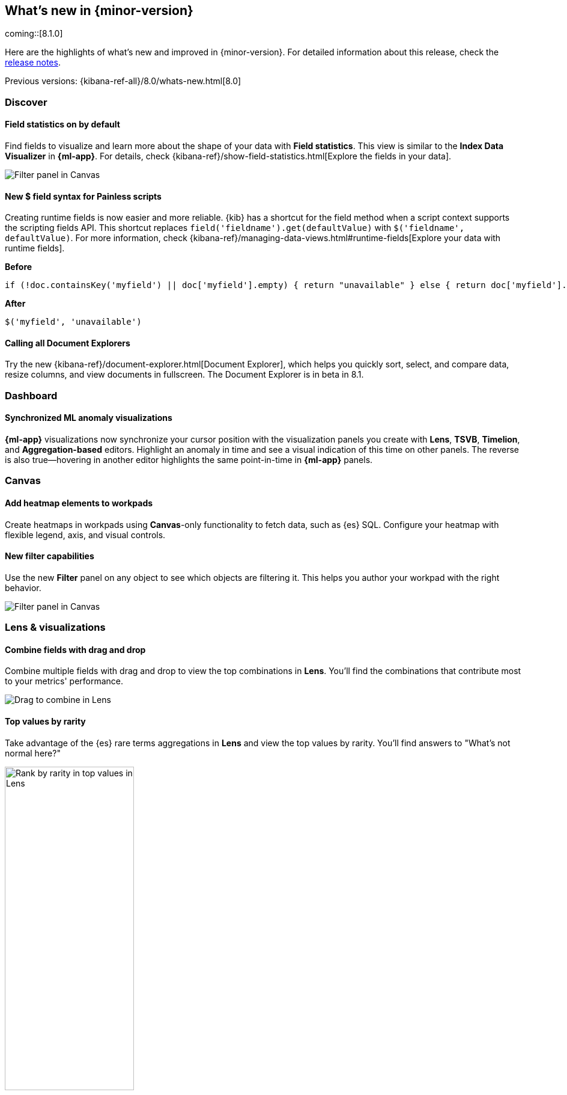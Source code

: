 [[whats-new]]
== What's new in {minor-version}

coming::[8.1.0]

Here are the highlights of what's new and improved in {minor-version}.
For detailed information about this release,
check the <<release-notes, release notes>>.

Previous versions: {kibana-ref-all}/8.0/whats-new.html[8.0]

//NOTE: The notable-highlights tagged regions are re-used in the
//Installation and Upgrade Guide

// tag::notable-highlights[]

[float]
=== Discover

[float]
==== Field statistics on by default

Find fields to visualize and learn more about the shape of your data
with *Field statistics*.  This view
is similar to the *Index Data Visualizer* in *{ml-app}*.
For details, check {kibana-ref}/show-field-statistics.html[Explore the fields in your data].

[role="screenshot"]
image::discover/images/field-statistics-view.png[Filter panel in Canvas]

[float]
==== New $ field syntax for Painless scripts
Creating runtime fields is now easier and more reliable.
{kib} has a shortcut for the field method when a script context supports the scripting fields API.
This shortcut replaces `field('fieldname').get(defaultValue)` with `$('fieldname', defaultValue)`.
For more information, check {kibana-ref}/managing-data-views.html#runtime-fields[Explore your data with runtime fields].

*Before*

[source,js]
----------------------------------
if (!doc.containsKey('myfield') || doc['myfield'].empty) { return "unavailable" } else { return doc['myfield'].value }
----------------------------------

*After*

[source,js]
----------------------------------
$('myfield', 'unavailable')
----------------------------------

[float]
==== Calling all Document Explorers

Try the new {kibana-ref}/document-explorer.html[Document Explorer], which
helps you quickly sort, select, and compare data, resize columns,
and view documents in fullscreen. The Document Explorer is in beta in 8.1.


[float]
=== Dashboard

[float]
==== Synchronized ML anomaly visualizations
*{ml-app}* visualizations now synchronize your cursor position with the visualization panels you create with
*Lens*, *TSVB*, *Timelion*, and *Aggregation-based* editors.
Highlight an anomaly in time and see a visual indication
of this time on other panels.
The reverse is also true&mdash;hovering in another editor highlights the same point-in-time in *{ml-app}* panels.

[float]
=== Canvas

[float]
==== Add heatmap elements to workpads
Create heatmaps in workpads using *Canvas*-only functionality to fetch data, such as {es} SQL.
Configure your heatmap with flexible legend, axis,
and visual controls.

[float]
==== New filter capabilities
Use the new *Filter* panel on any object to see which objects are filtering it.
This helps you author your workpad with the right behavior.

[role="screenshot"]
image::images/highlights-canvas-filter.png[Filter panel in Canvas]

[float]
=== Lens & visualizations

[float]
==== Combine fields with drag and drop

Combine multiple fields with drag and drop to view the top combinations in *Lens*.
You'll find the combinations that contribute most to your metrics' performance.

[role="screenshot"]
image::images/highlights-lens-combine.gif[Drag to combine in Lens]

[float]
==== Top values by rarity

Take advantage of the {es} rare terms aggregations in *Lens* and view the top values by rarity.
You'll find answers to "What's not normal here?"

[role="screenshot"]
image::images/highlights-lens-rarity.png[Rank by rarity in top values in Lens, width=50%]

[float]
==== Horizontal and vertical gauges

Use the gauge visualization to add extra context to your metrics.
Show minimum and maximum values dynamically by using a quick function or custom formula,
or set a static value for known metric ranges. Include a goal value to see
if a metric is above or below the goal. Set color bands to show ranges visually&mdash;similar
to reference lines in bar, line, and area visualizations. The gauge visualization is
in technical preview in 8.1.

[role="screenshot"]
image::images/highlights-lens-guage.png[Example horizontal gauge with target value in Lens, width=50%]

[float]
==== Mosaic visualization

Add a mosaic visualization, also known as marimekko or mekko, for side-by-side
comparison of two dimensions against a single metric. Treemaps and two-layered
pies do this as well, but the mosaic can be more effective for visual comparisons
by aligning the colors for the terms side-by-side. For the best mosaic visualizations, create with low cardinality dimensions.
The mosaic visualization is in technical preview in 8.1.

[role="screenshot"]
image::images/highlights-lens-mosaic.png[Example mosaic visualization in Lens]

[float]
==== Waffle visualization

Create proportional waffle visualizations, which make
more efficient use of space than pie charts.
Waffles are designed for square spaces, which aligns well with how
most dashboards are created. Because waffles display the data in 1% blocks, they are best for low cardinality breakdowns, and are not recommended for small partitions.
You might be surprised how small you can make a waffle
visualization and maintain readability. The waffle visualization is in technical preview in 8.1.

[role="screenshot"]
image::images/highlights-lens-waffle.png[Example waffle visualization in Lens, width=50%]

[float]
==== Color by value in metrics

Apply color to the text and background of metric visualizations
based on the value of the metric. Set up color stops for multiple colors, similar
to what you can do in *Lens* tables, heatmaps, and gauge.

[role="screenshot"]
image::images/highlights-lens-metric.png[Metric color options in Lens, width=75%]

[float]
==== Sort tables in dashboard view mode
Enable users with view-only dashboard privileges to sort data tables on the fly, similar to the existing visualization editor behavior.

[float]
==== Filter formulas globally

Filter each part of your formula with KQL
without copying or pasting to all the aggregations in the formula.

[float]
==== Configurable donut visualizations
Configure the inner area size (or donut hole) in the donut
visualization. The inner area is a smaller size by default to allow maximize space for
labels. You can change this option in *Lens*.

[role="screenshot"]
image::images/highlights-lens-donut.png[Inner area size setting in Lens donuts,width=75%]

[float]
==== Collapsable Suggestions panel

Get back some vertical space in *Lens* and save on the query cost of
suggestions by collapsing the *Suggestions* panel. {kib} remembers when you collapse
your suggestions the next time you use the editor with the same browser.

[float]
==== Improved color controls

The revised color stop editing experience offers a more streamlined way to specify
what happens outside of the defined ranges (above and below the minimum and maximum).
These revised controls also add the ability to evenly distribute color stops
in one click. Look for the new functionality in *Lens* tables, heatmaps, metrics,
and gauges.

[role="screenshot"]
image::images/highlights-lens-color.png[Color editing in Lens, width=50%]

[float]
=== Maps

[float]
==== Shapefile upload
Load shapefiles into Elastic with this simple but powerful uploader built
right into the *Maps* application. Easily load local open data and boundaries for analysis and comparison.

[role="screenshot"]
image::images/highlights-maps-shapefile.png[Shapefile upload in Maps]

[float]
==== Vector tiles now the default
All new polygon layers now enable *Use vector tiles* by default.
Vector tiles offer the best performance and smooth
zooming over the alternative methods. You can change the scaling options
in layer settings if you prefer the previous approach.

// end::notable-highlights[]
